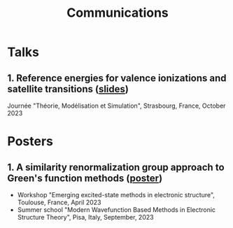 #+title: Communications

* Talks
** 1. Reference energies for valence ionizations and satellite transitions ([[file:slides/01_Satellite_JTMS.pdf][slides]])
Journée "Théorie, Modélisation et Simulation", Strasbourg, France, October 2023

* Posters
** 1. A similarity renormalization group approach to Green's function methods ([[file:poster/01_SRGGW.pdf][poster]])
- Workshop "Emerging excited-state methods in electronic structure", Toulouse, France, April 2023
- Summer school "Modern Wavefunction Based Methods in Electronic Structure Theory", Pisa, Italy, September, 2023
